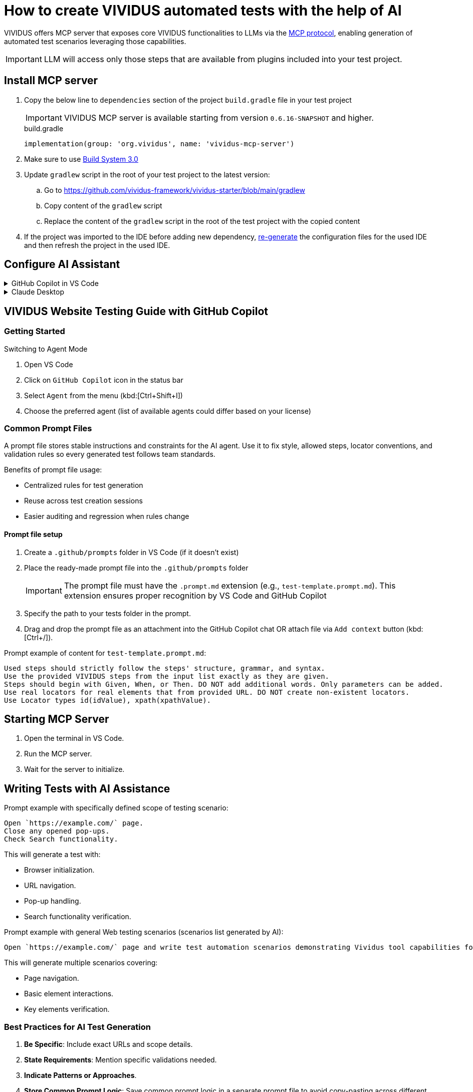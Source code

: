 
= How to create VIVIDUS automated tests with the help of AI

VIVIDUS offers MCP server that exposes core VIVIDUS functionalities to LLMs via the
https://modelcontextprotocol.io/docs/getting-started/intro[MCP protocol], enabling generation of automated
test scenarios leveraging those capabilities.

IMPORTANT: LLM will access only those steps that are available from plugins included into your test project.

== Install MCP server

. Copy the below line to `dependencies` section of the project `build.gradle` file in your test project
+
[IMPORTANT]
VIVIDUS MCP server is available starting from version `0.6.16-SNAPSHOT` and higher.
+
.build.gradle
[source,gradle,subs="attributes+"]
----
implementation(group: 'org.vividus', name: 'vividus-mcp-server')
----
. Make sure to use https://github.com/vividus-framework/vividus-build-system?tab=readme-ov-file#migrating-from-20-to-30[Build System 3.0]
. Update `gradlew` script in the root of your test project to the latest version:
.. Go to https://github.com/vividus-framework/vividus-starter/blob/main/gradlew
.. Copy content of the `gradlew` script
.. Replace the content of the `gradlew` script in the root of the test project with the copied content

. If the project was imported to the IDE before adding new dependency,
xref:ROOT:getting-started.adoc#_use_ide_for_the_tests_development[re-generate]
the configuration files for the used IDE and then refresh the project in the used IDE.

== Configure AI Assistant

.GitHub Copilot in VS Code
[%collapsible]
====
. Install https://code.visualstudio.com/download[Visual Studio Code]
. Open the project with VIVIDUS tests in Visual Studio Code
. https://code.visualstudio.com/docs/copilot/setup#_set-up-copilot-in-vs-code[Set up Copilot in VS Code] if it is not done yet
. Create a new file at path `/.vscode/mcp.json` in the root of the project
. Add the following configuration into `mcp.json` file and save it
+
[tabs]
======
macOS / Linux::
+
[source,json]
----
{
  "servers": {
    "vividus": {
      "command": "/Users/Bob/Workspace/vividus-sample-tests/gradlew", <1>
      "args": [
        "startMcpServer",
        "-q",
        "-p",
        "/Users/Bob/Workspace/vividus-sample-tests" <2>
      ]
    },
    "playwright": { <3>
      "command": "npx",
      "args": [
        "@playwright/mcp@latest"
      ]
    }
  }
}
----

Windows::
+
[source,json]
----
{
  "servers": {
    "vividus": {
      "command": "c:\\Users\\Bob\\Workspace\\vividus-sample-tests\\gradlew.bat", <1>
      "args": [
        "startMcpServer",
        "-q",
        "-p",
        "c:\\Users\\Bob\\Workspace\\vividus-sample-tests" <2>
      ]
    },
    "playwright": { <3>
      "command": "npx",
      "args": [
        "@playwright/mcp@latest"
      ]
    }
  }
}
----
======
+
<1> The absolute path to the `gradlew` or `gradlew.bat` executable contained in the tests project
<2> The absolute path to the tests project
<3> The Playwright MCP server is optional and can be used to control browser and generate tests for web-applications
. Start the MCP servers by clicking on the `▷ Start` buttons on the top of the servers names
. Use Copilot in https://code.visualstudio.com/docs/copilot/chat/chat-agent-mode[agent mode] to generate automated scenarios
====

.Claude Desktop
[%collapsible]
====
Claude is a next generation AI assistant built by Anthropic and trained to be safe, accurate, and secure to help you do your best work.

. Install https://claude.ai/download[Claude Desktop]
. Open `Claude Desktop` and navigate to `Developer` tab in application `Settings`
. Click `Edit Config` which opens `claude_desktop_config.json` file that contains MCP server configs
. Add the following configuration into `claude_desktop_config.json` file and save it
+
[tabs]
======
macOS / Linux::
+
[source,json]
----
{
  "mcpServers": {
    "vividus": {
      "command": "/Users/Bob/Workspace/vividus-sample-tests/gradlew", <1>
      "args": [
          "startMcpServer",
          "-q",
          "-p",
          "/Users/Bob/Workspace/vividus-sample-tests" <2>
      ]
    },
    "playwright": { <3>
      "command": "npx",
      "args": [
          "@playwright/mcp"
      ]
    }
  }
}
----

Windows::
+
[source,json]
----
{
  "mcpServers": {
    "vividus": {
      "command": "c:\\Users\\Bob\\Workspace\\vividus-sample-tests\\gradlew.bat", <1>
      "args": [
          "startMcpServer",
          "-q",
          "-p",
          "c:\\Users\\Bob\\Workspace\\vividus-sample-tests" <2>
      ]
    },
    "playwright": { <3>
      "command": "npx",
      "args": [
          "@playwright/mcp"
      ]
    }
  }
}
----
======
+
<1> The absolute path to the `gradlew` or `gradlew.bat` executable contained in the tests project
<2> The absolute path to the tests project
<3> The Playwright MCP server is optional and can be used to control browser and generate tests for web-applications
. Restart `Claude Desktop` application
====

== VIVIDUS Website Testing Guide with GitHub Copilot 

=== Getting Started 

Switching to Agent Mode 

. Open VS Code 
. Click on `GitHub Copilot` icon in the status bar 
. Select `Agent` from the menu (kbd:[Ctrl+Shift+I]) 
. Choose the preferred agent (list of available agents could differ based on your license) 

=== Common Prompt Files 

A prompt file stores stable instructions and constraints for the AI agent. Use it to fix style, allowed steps, locator conventions, and validation rules so every generated test follows team standards. 

Benefits of prompt file usage: 

* Centralized rules for test generation 
* Reuse across test creation sessions 
* Easier auditing and regression when rules change 

==== Prompt file setup

.   Create a `.github/prompts` folder in VS Code (if it doesn't exist)  
.   Place the ready-made prompt file into the `.github/prompts` folder  
+
[IMPORTANT]
The prompt file must have the `.prompt.md` extension (e.g., `test-template.prompt.md`). This extension ensures proper recognition by VS Code and GitHub Copilot  
+
.   Specify the path to your tests folder in the prompt. 
.   Drag and drop the prompt file as an attachment into the GitHub Сopilot chat OR attach file via `Add context` button (kbd:[Ctrl+/]).  

Prompt example of content for `test-template.prompt.md`: 

```
Used steps should strictly follow the steps' structure, grammar, and syntax. 
Use the provided VIVIDUS steps from the input list exactly as they are given. 
Steps should begin with Given, When, or Then. DO NOT add additional words. Only parameters can be added. 
Use real locators for real elements that from provided URL. DO NOT create non-existent locators. 
Use Locator types id(idValue), xpath(xpathValue). 
```

== Starting MCP Server

.  Open the terminal in VS Code.
.  Run the MCP server.
.  Wait for the server to initialize.

== Writing Tests with AI Assistance

Prompt example with specifically defined scope of testing scenario:

```
Open `https://example.com/` page.
Close any opened pop-ups.
Check Search functionality.
```

This will generate a test with:

*  Browser initialization.
*  URL navigation.
*  Pop-up handling.
*  Search functionality verification.

Prompt example with general Web testing scenarios (scenarios list generated by AI):

```
Open `https://example.com/` page and write test automation scenarios demonstrating Vividus tool capabilities for web application testing.
```

This will generate multiple scenarios covering:

*  Page navigation.
*  Basic element interactions.
*  Key elements verification.

=== Best Practices for AI Test Generation

.  **Be Specific**: Include exact URLs and scope details.
.  **State Requirements**: Mention specific validations needed.
.  **Indicate Patterns or Approaches**.
.  **Store Common Prompt Logic**: Save common prompt logic in a separate prompt file to avoid copy-pasting across different chats and minimize session context expiration effects.

== Q&A

=== Q: I want my tests to be automatically executed after creation. What should I update or prompt?

[IMPORTANT]

Please be aware of token limits. Set up auto-execution only if you are confident and polish your prompt file.

Extension of prompt `test-template.prompt.md` file to include auto-run of test cases after confirmation in chat:

```
After generating the test script:
1. Confirm test execution in agent chat by `"Yes, execute the tests"`.
2. Execute test using сommand: ./gradlew runStories
3. Automatically execute test with:
   - Chrome desktop profile.
   - Newly created story files.
   - Real-time execution logs.
4. Provide results in the chat showing:
   - Execution status.
   - Test results summary.
   - Any failures or errors.
   - Link to a detailed report.
```

[NOTE]

Tests will only run after explicit confirmation to ensure the script is ready for execution.

=== Q: How to set up recursive updates of steps by AI?

[IMPORTANT]

Please be aware of token limits. Send only the relevant story (add context).

Due to token limitations, break down large test suites:

*  Update scenarios in small batches (3-5 at a time).
*  Use intermediate commits.
*  Request focused updates.

Prompt example to add recursive test scenarios update:

```
Update test scenarios to include enhanced logging and error handling, focusing on the login flow 
```

=== Q: How to combine several cases written by AI in different files?

Combining Strategies:

*  Extract common steps to separate scenario.
*  Create composite steps.
*  Use story includes.

Prompt example for file combination:

```
Combine these test scenarios into a single story file, extract common steps into separate scenario, and create composite steps for repeated actions.
```

=== Q: How to refactor existing code with AI help? 

[IMPORTANT]

Please be aware of token limits. If you need a full refactor, split the work into multiple passes.

Refactoring Approaches:

*  Share existing code with AI (add context).
*  Request specific improvements.
*  Apply design patterns.

[tabs]
--
.BDD
[source]
----
Refactor these test scenarios to follow BDD approach and extract common steps into composite steps.
----

.DDD
[source]
----
Refactor these test scenarios to follow DDD approach and add examples tables to add variety of test data.
----
--

=== Q: What to do when AI starts hallucinating after previously working well?

**Symptoms:**

*  Generated steps don't match Vividus step list.
*  Incorrect locator formats (not using id/xpath as specified).
*  Invalid syntax or made-up parameters.
*  Attempts to execute non-existent commands.
*  Creates invalid file structures.

Immediate Actions:

.  Stop current generation.
.  Clear the conversation.
.  Start fresh with URL and requirements (use `test-template.prompt.md` or provide details in chat).
